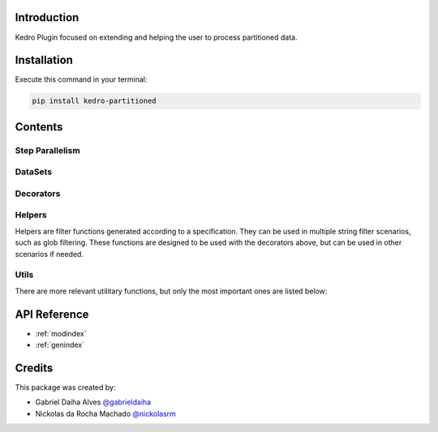 .. Kedro Multinode documentation master file, created by
   sphinx-quickstart on Wed Jul 27 13:25:35 2022.
   You can adapt this file completely to your liking, but it should at least
   contain the root `toctree` directive.

Introduction
===========================================
Kedro Plugin focused on extending and helping the user to process partitioned
data.

Installation
==================

Execute this command in your terminal:

.. code-block:: bash

   pip install kedro-partitioned

Contents
==================

Step Parallelism
******************

.. autosummary::
   environment.BuildEnvironment
   kedro_partitioned.pipeline.multinode
   kedro_partitioned.pipeline.multipipeline

DataSets
******************

.. autosummary::
   environment.BuildEnvironment
   kedro_partitioned.extras.datasets.concatenated_dataset.ConcatenatedDataSet
   kedro_partitioned.extras.datasets.concatenated_dataset.PandasConcatenatedDataSet

Decorators
******************

.. autosummary::
   environment.BuildEnvironment
   kedro_partitioned.pipeline.decorators.concat_partitions
   kedro_partitioned.pipeline.decorators.split_into_partitions
   kedro_partitioned.pipeline.decorators.list_output

Helpers
******************

Helpers are filter functions generated according to a specification.
They can be used in multiple string filter scenarios, such as glob filtering.
These functions are designed to be used with the decorators above, but can be
used in other scenarios if needed.

.. autosummary::
   environment.BuildEnvironment
   kedro_partitioned.pipeline.decorators.helper_factory.date_range_filter
   kedro_partitioned.pipeline.decorators.helper_factory.regex_filter
   kedro_partitioned.pipeline.decorators.helper_factory.not_filter

Utils
******************
There are more relevant utilitary functions, but only the most important ones
are listed below:

.. autosummary::
   environment.BuildEnvironment
   kedro_partitioned.utils.string.UPath

API Reference
==================

* :ref:`modindex`
* :ref:`genindex`

Credits
==================
.. _@gabrieldaiha: https://github.com/gabrieldaiha
.. _@nickolasrm: https://github.com/nickolasrm

This package was created by:

* Gabriel Daiha Alves `@gabrieldaiha`_
* Nickolas da Rocha Machado `@nickolasrm`_
